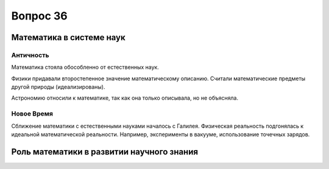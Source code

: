 =========
Вопрос 36
=========

Математика в системе наук
=========================

Античность
----------

Математика стояла обособленно от естественных наук.

Физики придавали второстепенное значение математическому описанию. Считали
математические предметы другой природы (идеализированы).

Астрономию относили к математике, так как она только описывала, но не
объясняла.

Новое Время
-----------

Сближение математики с естественными науками началось с Галилея. Физическая
реальность подгонялась к идеальной математической реальности. Например,
эксперименты в вакууме, использование точечных зарядов.

Роль математики в развитии научного знания
==========================================
